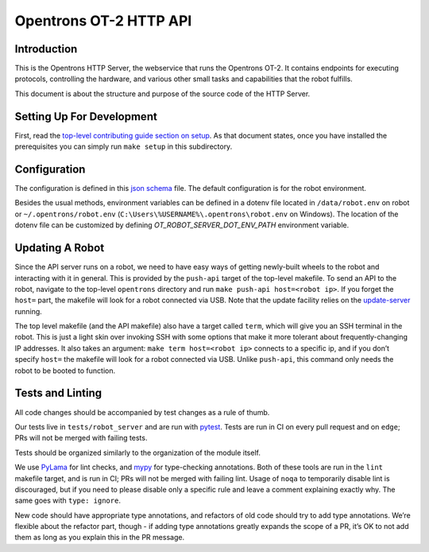 =======================
Opentrons OT-2 HTTP API
=======================

.. image:: https://badgen.net/travis/Opentrons/opentrons/edge
   :target: https://travis-ci.org/Opentrons/opentrons
   :alt: Build Status

.. image:: https://badgen.net/codecov/c/github/Opentrons/opentrons
   :target: https://codecov.io/gh/Opentrons/opentrons
   :alt: Coverage Status


Introduction
------------

This is the Opentrons HTTP Server, the webservice that runs the Opentrons OT-2. It contains endpoints for executing protocols, controlling the hardware, and various other small tasks and capabilities that the robot fulfills.

This document is about the structure and purpose of the source code of the HTTP Server.

Setting Up For Development
--------------------------

First, read the `top-level contributing guide section on setup <https://github.com/Opentrons/opentrons/blob/edge/CONTRIBUTING.md#environment-and-repository>`_. As that document states, once you have installed the prerequisites you can simply run ``make setup`` in this subdirectory.


Configuration
-------------

The configuration is defined in this `json schema <./settings_schema.json>`_  file. The default configuration is for the robot environment.

Besides the usual methods, environment variables can be defined in a dotenv file located in ``/data/robot.env`` on robot or ``~/.opentrons/robot.env`` (``C:\Users\%USERNAME%\.opentrons\robot.env`` on Windows). The location of the dotenv file can be customized by defining `OT_ROBOT_SERVER_DOT_ENV_PATH` environment variable.


Updating A Robot
----------------

Since the API server runs on a robot, we need to have easy ways of getting newly-built wheels to the robot and interacting with it in general. This is provided by the ``push-api`` target of the top-level makefile. To send an API to the robot, navigate to the top-level ``opentrons`` directory and run ``make push-api host=<robot ip>``. If you forget the ``host=`` part, the makefile will look for a robot connected via USB. Note that the update facility relies on the `update-server <https://github.com/Opentrons/opentrons/tree/edge/update-server>`_ running.

The top level makefile (and the API makefile) also have a target called ``term``, which will give you an SSH terminal in the robot. This is just a light skin over invoking SSH with some options that make it more tolerant about frequently-changing IP addresses. It also takes an argument: ``make term host=<robot ip>`` connects to a specific ip, and if you don’t specify ``host=`` the makefile will look for a robot connected via USB. Unlike ``push-api``, this command only needs the robot to be booted to function.


Tests and Linting
-----------------

All code changes should be accompanied by test changes as a rule of thumb.

Our tests live in ``tests/robot_server`` and are run with `pytest <https://docs.pytest.org/en/latest/>`_. Tests are run in CI on every pull request and on ``edge``; PRs will not be merged with failing tests.

Tests should be organized similarly to the organization of the module itself.

We use `PyLama <https://github.com/klen/pylama>`_ for lint checks, and `mypy <http://mypy-lang.org/>`_ for type-checking annotations. Both of these tools are run in the ``lint`` makefile target, and is run in CI; PRs will not be merged with failing lint. Usage of ``noqa`` to temporarily disable lint is discouraged, but if you need to please disable only a specific rule and leave a comment explaining exactly why. The same goes with ``type: ignore``.

New code should have appropriate type annotations, and refactors of old code should try to add type annotations. We’re flexible about the refactor part, though - if adding type annotations greatly expands the scope of a PR, it’s OK to not add them as long as you explain this in the PR message.
